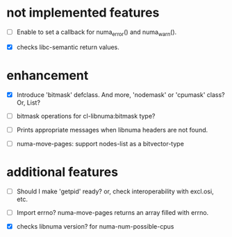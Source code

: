 # -*- mode: org; -*-

* not implemented features

- [ ] Enable to set a callback for numa_error() and numa_warn().

- [X] checks libc-semantic return values. 


* enhancement

- [X] Introduce 'bitmask' defclass.
  And more, 'nodemask' or 'cpumask' class?
  Or, List?

- [ ] bitmask operations for cl-libnuma:bitmask type?

- [ ] Prints appropriate messages when libnuma headers are not found.

- [ ] numa-move-pages: support nodes-list as a bitvector-type


* additional features

- [ ] Should I make 'getpid' ready?
  or, check interoperability with excl.osi, etc.

- [ ] Import errno?
  numa-move-pages returns an array filled with errno.

- [X] checks libnuma version?
  for numa-num-possible-cpus
